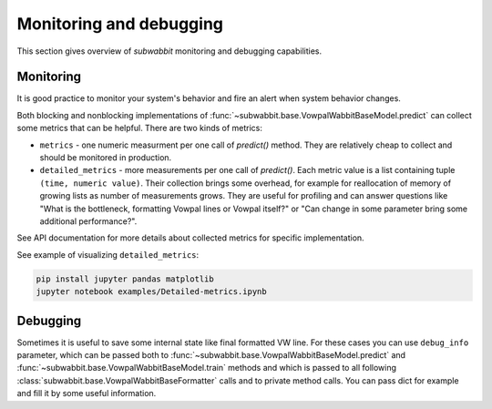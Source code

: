 Monitoring and debugging
========================

This section gives overview of *subwabbit* monitoring and debugging capabilities.

Monitoring
----------

It is good practice to monitor your system's behavior and fire an alert when system behavior changes.

Both blocking and nonblocking implementations of :func:`~subwabbit.base.VowpalWabbitBaseModel.predict`
can collect some metrics that can be helpful. There are two kinds of
metrics:

- ``metrics`` - one numeric measurment per one call of `predict()` method. They are relatively cheap to collect and
  should be monitored in production.
- ``detailed_metrics`` - more measurements per one call of `predict()`. Each metric value is a list containing
  tuple ``(time, numeric value)``. Their collection brings some overhead,
  for example for reallocation of memory of growing lists as number of measurements grows.
  They are useful for profiling and can answer questions like "What is the bottleneck, formatting Vowpal lines
  or Vowpal itself?" or "Can change in some parameter bring some additional performance?".

See API documentation for more details about collected metrics for specific implementation.

See example of visualizing ``detailed_metrics``:

.. code-block:: bash

    pip install jupyter pandas matplotlib
    jupyter notebook examples/Detailed-metrics.ipynb


Debugging
---------

Sometimes it is useful to save some internal state like final formatted VW line. For these cases you can use
``debug_info`` parameter, which can be passed both to :func:`~subwabbit.base.VowpalWabbitBaseModel.predict`
and :func:`~subwabbit.base.VowpalWabbitBaseModel.train` methods and which is passed to all following
:class:`subwabbit.base.VowpalWabbitBaseFormatter` calls and to private method calls. You can pass dict
for example and fill it by some useful information.
